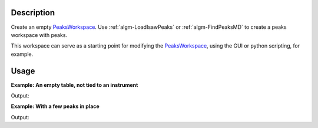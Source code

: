 .. algorithm::

.. summary::

.. alias::

.. properties::

Description
-----------

Create an empty `PeaksWorkspace <http://www.mantidproject.org/PeaksWorkspace>`_. Use
:ref:`algm-LoadIsawPeaks` or :ref:`algm-FindPeaksMD` to
create a peaks workspace with peaks.

This workspace can serve as a starting point for modifying the
`PeaksWorkspace <http://www.mantidproject.org/PeaksWorkspace>`_, using the GUI or python scripting,
for example.

Usage
-----

**Example: An empty table, not tied to an instrument**

.. testcode:: ExEmptyTable

    ws = CreatePeaksWorkspace()
    print "Created a %s with %i rows" % (ws.id(), ws.rowCount())

Output:

.. testoutput:: ExEmptyTable

    Created a PeaksWorkspace with 0 rows

**Example: With a few peaks in place**

.. testcode:: ExTableWithRows

    sampleWs = CreateSampleWorkspace()
    ws = CreatePeaksWorkspace(InstrumentWorkspace=sampleWs,NumberOfPeaks=3)
    print "Created a %s with %i rows" % (ws.id(), ws.rowCount())

Output:

.. testoutput:: ExTableWithRows

    Created a PeaksWorkspace with 3 rows

.. categories::
